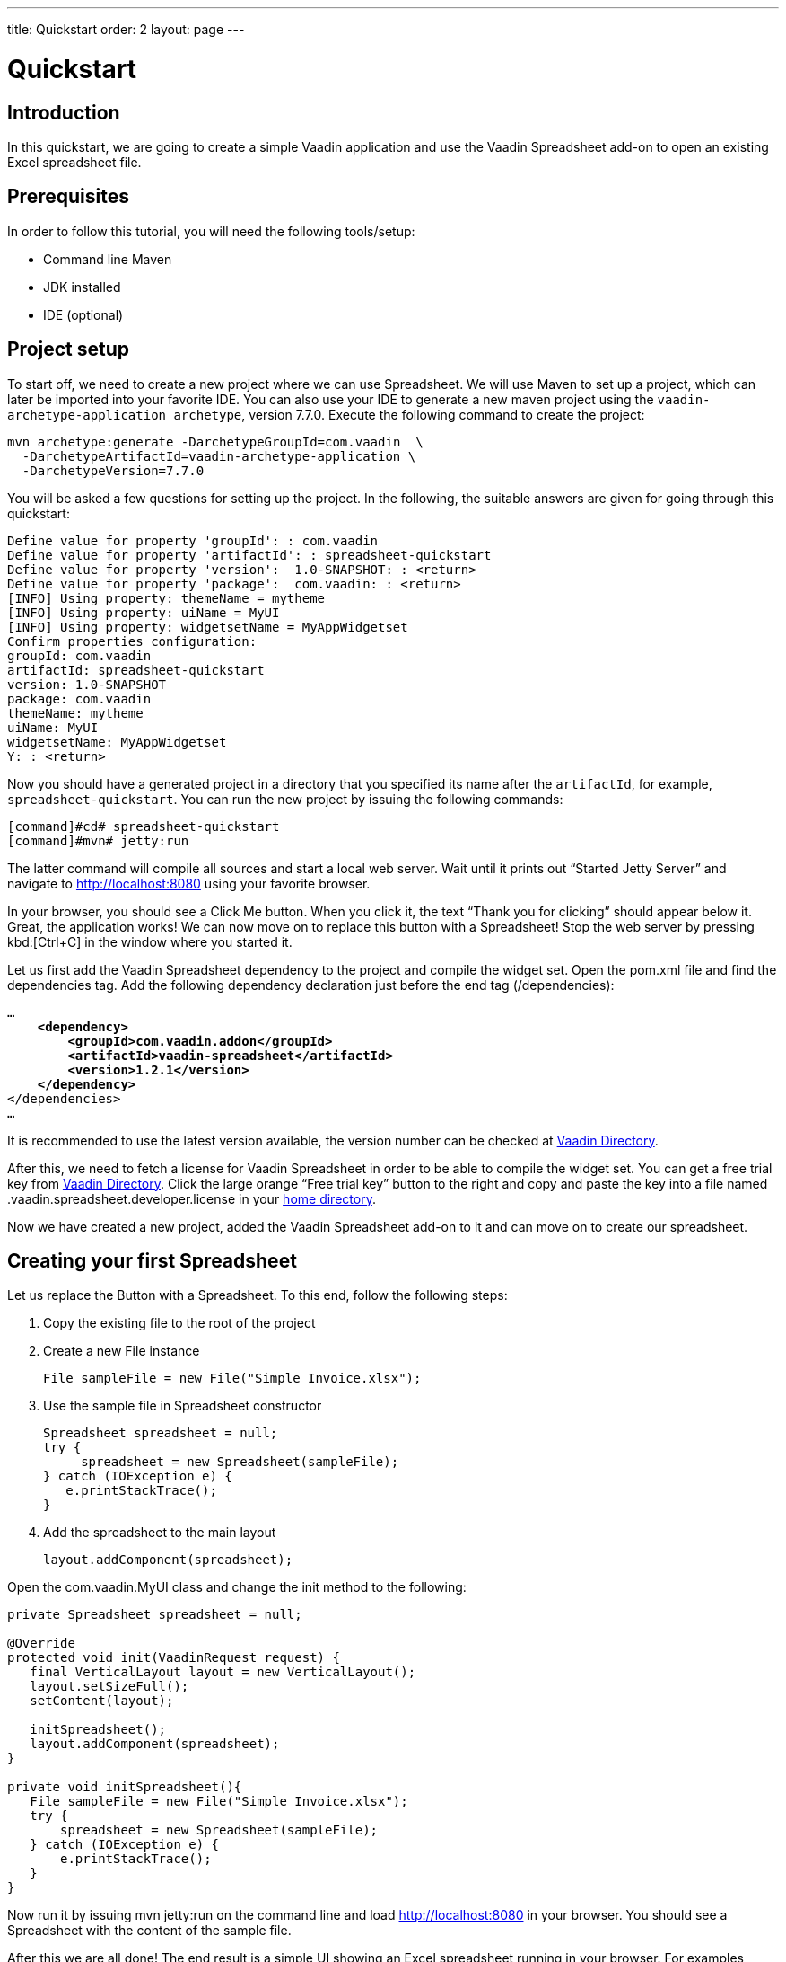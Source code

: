 ---
title: Quickstart
order: 2
layout: page
---

[[spreadsheet.quickstart]]
= Quickstart

[[spreadsheet.quickstart.introduction]]
== Introduction

In this quickstart, we are going to create a simple Vaadin application and use the Vaadin Spreadsheet add-on to open an existing Excel spreadsheet file.

[[spreadsheet.quickstart.prerequisites]]
== Prerequisites

In order to follow this tutorial, you will need the following tools/setup:

* Command line Maven
* JDK installed
* IDE (optional)

[[spreadsheet.quickstart.project-setup]]
== Project setup

To start off, we need to create a new project where we can use Spreadsheet. We will use Maven to set up a project, which can later be imported into your favorite IDE. You can also use your IDE to generate a new maven project using the `vaadin-archetype-application archetype`, version 7.7.0. Execute the following command to create the project:

[subs="normal"]
----
[command]#mvn# archetype:generate -DarchetypeGroupId=com.vaadin  \
  -DarchetypeArtifactId=[replaceable]#vaadin-archetype-application# \
  -DarchetypeVersion=[replaceable]#7.7.0#
----

You will be asked a few questions for setting up the project. In the following, the suitable answers are given for going through this quickstart:

[subs="normal"]
----
Define value for property 'groupId': : [replaceable]#com.vaadin#
Define value for property 'artifactId': : [replaceable]#spreadsheet-quickstart#
Define value for property 'version':  1.0-SNAPSHOT: : [replaceable]#<return>#
Define value for property 'package':  com.vaadin: : [replaceable]#<return>#
[INFO] Using property: themeName = mytheme
[INFO] Using property: uiName = MyUI
[INFO] Using property: widgetsetName = MyAppWidgetset
Confirm properties configuration:
groupId: com.vaadin
artifactId: spreadsheet-quickstart
version: 1.0-SNAPSHOT
package: com.vaadin
themeName: mytheme
uiName: MyUI
widgetsetName: MyAppWidgetset
Y: : [replaceable]#<return>#
----

Now you should have a generated project in a directory that you specified its name after the `artifactId`, for example, `spreadsheet-quickstart`. You can run the new project by issuing the following commands:

----
[command]#cd# spreadsheet-quickstart
[command]#mvn# jetty:run
----

The latter command will compile all sources and start a local web server. Wait until it prints out “Started Jetty Server” and navigate to http://localhost:8080 using your favorite browser.

In your browser, you should see a [guibutton]#Click Me# button. When you click it, the text “Thank you for clicking” should appear below it. Great, the application works! We can now move on to replace this button with a Spreadsheet! Stop the web server by pressing kbd:[Ctrl+C] in the window where you started it.

Let us first add the Vaadin Spreadsheet dependency to the project and compile the widget set. Open the [filename]#pom.xml# file and find the [elementname]#dependencies# tag. Add the following dependency declaration just before the end tag ([elementname]#/dependencies#):

[subs="normal"]
----
...
    *<dependency>
        <groupId>com.vaadin.addon</groupId>
        <artifactId>vaadin-spreadsheet</artifactId>
        <version>1.2.1</version>
    </dependency>*
</dependencies>
...
----

It is recommended to use the latest version available, the version number can be checked at link:https://vaadin.com/directory#!addon/vaadin-spreadsheet[Vaadin Directory].

After this, we need to fetch a license for Vaadin Spreadsheet in order to be able to compile the widget set. You can get a free trial key from link:https://vaadin.com/directory#!addon/vaadin-spreadsheet[Vaadin Directory]. Click the large orange “Free trial key” button to the right and copy and paste the key into a file named [literal]#.vaadin.spreadsheet.developer.license# in your link:https://en.wikipedia.org/wiki/Home_directory#Default_home_directory_per_operating_system[home directory].

Now we have created a new project, added the Vaadin Spreadsheet add-on to it and can move on to create our spreadsheet.

[[spreadsheet.quickstart.creating]]
== Creating your first Spreadsheet

Let us replace the [classname]#Button# with a [classname]#Spreadsheet#. To this end, follow the following steps:

. Copy the existing file to the root of the project

. Create a new [classname]#File# instance

+
[source, java]
----
File sampleFile = new File("Simple Invoice.xlsx");
----
. Use the sample file in [classname]#Spreadsheet# constructor

+
[source, java]
----
Spreadsheet spreadsheet = null;
try {
     spreadsheet = new Spreadsheet(sampleFile);
} catch (IOException e) {
   e.printStackTrace();
}
----
. Add the spreadsheet to the main layout

+
[source, java]
----
layout.addComponent(spreadsheet);
----

Open the [classname]#com.vaadin.MyUI# class and change the [methodname]#init# method to the following:

[source, java]
----
private Spreadsheet spreadsheet = null;

@Override
protected void init(VaadinRequest request) {
   final VerticalLayout layout = new VerticalLayout();
   layout.setSizeFull();
   setContent(layout);

   initSpreadsheet();
   layout.addComponent(spreadsheet);
}

private void initSpreadsheet(){
   File sampleFile = new File("Simple Invoice.xlsx");
   try {
       spreadsheet = new Spreadsheet(sampleFile);
   } catch (IOException e) {
       e.printStackTrace();
   }
}
----

Now run it by issuing [literal]#mvn jetty:run# on the command line and load http://localhost:8080 in your browser. You should see a Spreadsheet with the content of the sample file.

After this we are all done! The end result is a simple UI showing an Excel spreadsheet running in your browser. For examples, please see the on-line demo at link:http://demo.vaadin.com/spreadsheet/[demo.vaadin.com/spreadsheet].
